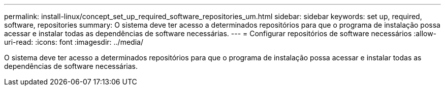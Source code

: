 ---
permalink: install-linux/concept_set_up_required_software_repositories_um.html 
sidebar: sidebar 
keywords: set up, required, software, repositories 
summary: O sistema deve ter acesso a determinados repositórios para que o programa de instalação possa acessar e instalar todas as dependências de software necessárias. 
---
= Configurar repositórios de software necessários
:allow-uri-read: 
:icons: font
:imagesdir: ../media/


[role="lead"]
O sistema deve ter acesso a determinados repositórios para que o programa de instalação possa acessar e instalar todas as dependências de software necessárias.
